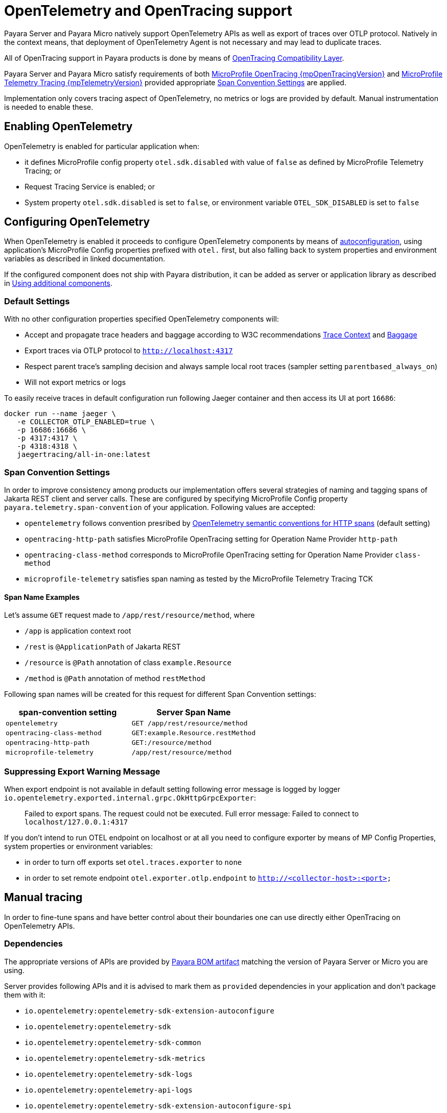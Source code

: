 [[opentelemetry-and-opentracing]]
= OpenTelemetry and OpenTracing support

Payara Server and Payara Micro natively support OpenTelemetry APIs as well as export of traces over OTLP protocol.
Natively in the context means, that deployment of OpenTelemetry Agent is not necessary and may lead to duplicate traces.

All of OpenTracing support in Payara products is done by means of https://opentelemetry.io/docs/migration/opentracing[OpenTracing Compatibility Layer].

Payara Server and Payara Micro satisfy requirements of both link:{mpOpenTracingSpecUrl}[MicroProfile OpenTracing {mpOpenTracingVersion}] and link:{mpTelemetrySpecUrl}[MicroProfile Telemetry Tracing {mpTelemetryVersion}] provided appropriate <<span-convention-settings>> are applied.

Implementation only covers tracing aspect of OpenTelemetry, no metrics or logs are provided by default.
Manual instrumentation is needed to enable these.

== Enabling OpenTelemetry

OpenTelemetry is enabled for particular application when:

* it defines MicroProfile config property `otel.sdk.disabled` with value of `false` as defined by MicroProfile Telemetry Tracing; or
* Request Tracing Service is enabled; or
* System property `otel.sdk.disabled` is set to `false`, or environment variable `OTEL_SDK_DISABLED` is set to `false`

== Configuring OpenTelemetry

When OpenTelemetry is enabled it proceeds to configure OpenTelemetry components by means of link:https://github.com/open-telemetry/opentelemetry-java/blob/v{openTelemetryVersion}/sdk-extensions/autoconfigure/README.md[autoconfiguration], using application's MicroProfile Config properties prefixed with `otel.` first, but also falling back to system properties and environment variables as described in linked documentation.

If the configured component does not ship with Payara distribution, it can be added as server or application library as described in <<using-additional-components>>.

=== Default Settings

With no other configuration properties specified OpenTelemetry components will:

* Accept and propagate trace headers and baggage according to W3C recommendations https://www.w3.org/TR/trace-context/[Trace Context] and https://www.w3.org/TR/baggage/[Baggage]
* Export traces via OTLP protocol to `http://localhost:4317`
* Respect parent trace's sampling decision and always sample local root traces (sampler setting `parentbased_always_on`)
* Will not export metrics or logs

To easily receive traces in default configuration run following Jaeger container and then access its UI at port `16686`:

[source,bash]
----
docker run --name jaeger \
   -e COLLECTOR_OTLP_ENABLED=true \
   -p 16686:16686 \
   -p 4317:4317 \
   -p 4318:4318 \ 
   jaegertracing/all-in-one:latest
----

[[span-convention-settings]]
=== Span Convention Settings

In order to improve consistency among products our implementation offers several strategies of naming and tagging spans of Jakarta REST client and server calls.
These are configured by specifying MicroProfile Config property `payara.telemetry.span-convention` of your application.
Following values are accepted:

* `opentelemetry` follows convention presribed by https://opentelemetry.io/docs/reference/specification/trace/semantic_conventions/http/[OpenTelemetry semantic conventions for HTTP spans] (default setting)
* `opentracing-http-path` satisfies MicroProfile OpenTracing setting for Operation Name Provider `http-path`
* `opentracing-class-method` corresponds to MicroProfile OpenTracing setting for Operation Name Provider `class-method`
* `microprofile-telemetry` satisfies span naming as tested by the MicroProfile Telemetry Tracing TCK

==== Span Name Examples

Let's assume `GET` request made to `/app/rest/resource/method`, where

* `/app` is application context root
* `/rest` is `@ApplicationPath` of Jakarta REST
* `/resource` is `@Path` annotation of class `example.Resource`
* `/method` is `@Path` annotation of method `restMethod`

Following span names will be created for this request for different Span Convention settings:

|===
| span-convention setting| Server Span Name

| `opentelemetry` | `GET /app/rest/resource/method`
| `opentracing-class-method` | `GET:example.Resource.restMethod` 
| `opentracing-http-path` | `GET:/resource/method`
| `microprofile-telemetry` | `/app/rest/resource/method`
|===


=== Suppressing Export Warning Message

When export endpoint is not available in default setting following error message is logged by logger `io.opentelemetry.exported.internal.grpc.OkHttpGrpcExporter`:

> Failed to export spans. The request could not be executed. Full error message: Failed to connect to `localhost/127.0.0.1:4317`

If you don't intend to run OTEL endpoint on localhost or at all you need to configure exporter by means of MP Config Properties, system properties or environment variables:

* in order to turn off exports set `otel.traces.exporter` to `none`
* in order to set remote endpoint `otel.exporter.otlp.endpoint` to `http://<collector-host>:<port>`

== Manual tracing

In order to fine-tune spans and have better control about their boundaries one can use directly either OpenTracing on OpenTelemetry APIs.

=== Dependencies

The appropriate versions of APIs are provided by xref:/Technical Documentation/Ecosystem/Project Management Tools/Maven Bom.adoc[Payara BOM artifact] matching the version of Payara Server or Micro you are using.

Server provides following APIs and it is advised to mark them as `provided` dependencies in your application and don't package them with it:

* `io.opentelemetry:opentelemetry-sdk-extension-autoconfigure`
* `io.opentelemetry:opentelemetry-sdk`
* `io.opentelemetry:opentelemetry-sdk-common`
* `io.opentelemetry:opentelemetry-sdk-metrics`
* `io.opentelemetry:opentelemetry-sdk-logs`
* `io.opentelemetry:opentelemetry-api-logs`
* `io.opentelemetry:opentelemetry-sdk-extension-autoconfigure-spi`
* `io.opentelemetry:opentelemetry-semconv`
* `io.opentelemetry:opentelemetry-opentracing-shim`
* `io.opentelemetry:opentelemetry-api`
* `io.opentelemetry:opentelemetry-context`
* `io.opentracing:opentracing-api`
* `io.opentracing:opentracing-noop`
* `io.opentelemetry:opentelemetry-exporter-otlp`
* `io.opentelemetry:opentelemetry-sdk-trace`
* `io.opentelemetry:opentelemetry-exporter-otlp-common`
* `io.opentelemetry:opentelemetry-exporter-common`

=== Using OpenTelemetry Manually
[source,java]
----
import io.opentelemetry.api.trace.Tracer;

@RequestScoped
public class TracedComponent {

    @Inject
    Tracer tracer;

    public void tracedMethod() {
        var span = tracer.spanBuilder("tracedTask").startSpan();

        try (var scope = span.makeCurrent()) {
            // do work, add information to span

            if (span.isRecording()) {
                // compute expensive events or tags
                // only if the span is being sampled
            }
        } finally {
            span.setStatus(StatusCode.OK);
            span.end();        
        }
    }
}
----

=== Using OpenTracing Manually
[source,java]
----
import io.opentracing.Tracer;

@RequestScoped
public class TracedComponent {

    @Inject
    Tracer tracer;

    public void tracedMethod() {
        var span = tracer.buildSpan("tracedTask").start();

        try (var scope = tracer.activateSpan(span)) {
            // do work, add information to span
        } finally {
            span.finish();        
        }
    }
}
----

[[using-additional-components]]
== Using additional components

If your application requires OpenTracing components that are not shipped with server, it is possible to either put them in common libraries, or ship them with an application.
Extension components can be even coded directly in the application code.

=== Provider components in library directory

Autoconfiguration can pick up components, which are placed in directory `<domaindir>/lib` for example by means of command `asadmin add-library`.

==== Example: adding export to log

. Download https://mvnrepository.com/artifact/io.opentelemetry/opentelemetry-exporter-logging[opentelemetry-exporter-logging.jar]
. Run `asadmin add-library opentelemetry-exporter-logging.jar`
. Use the component by defining `otel.traces.exporter=logging`

=== Provider components in application code

Applications can declare and use their own OpenTelemetry components such as exporters or samplers by writing against https://www.javadoc.io/doc/io.opentelemetry/opentelemetry-sdk-extension-autoconfigure-spi/latest/index.html[autoconfiguration SPI] and placing appropriate Service Loader resource in the applicaiton

==== Example: Minimal logging exporter

.src/main/resources/META-INF/services/io.opentelemetry.sdk.autoconfigure.spi.traces.ConfigurableSpanExporterProvider
[source]
----
example.LogExporter.Provider
----

.src/main/java/example/LogExporter.java
[source,java]
----
public class LogExporter implements SpanExporter {

    private static final Logger LOGGER = Logger.getLogger(LogExporter.class.getName());

    @Override
    public CompletableResultCode export(Collection<SpanData> spans) {
        spans.forEach(s -> LOGGER.info(s.toString()));
        return CompletableResultCode.ofSuccess();
    }

    @Override
    public CompletableResultCode flush() {
        return CompletableResultCode.ofSuccess();
    }

    @Override
    public CompletableResultCode shutdown() {
        return CompletableResultCode.ofSuccess();
    }

    // This is registered as SPI and creates configured exporter
    public static class Provider implements ConfigurableSpanExporterProvider {

        @Override
        public SpanExporter createExporter(ConfigProperties configProperties) {
            return new LogExporter();
        }

        @Override
        public String getName() {
            return "logs";
        }
    }
}
----

== Relation to Request Tracing Service

All spans created by OpenTelemetry and OpenTracing APIs are passed into Request Tracing Service when span ends.
Propagated trace IDs are propagated into Request Tracing Service at start of span.

Sampling decisions of Request Tracing service are _not_ taken into account when these traces are created, because Request Tracing Service does tracing decision at the end of span rather than at the beginning.
This means that trace might get exported via OTLP but not passed to notifiers configured in Request Tracing Service, because the service might have taken decision not to sample this particular trace.

Information that server's components put into Request Tracing Service is not available to OpenTelemetry traces, as information does not flow in this direction.
However, more and more parts of Payara Server will gradually switch to using OpenTelemetry API natively and therefore this gap will eventually close.
